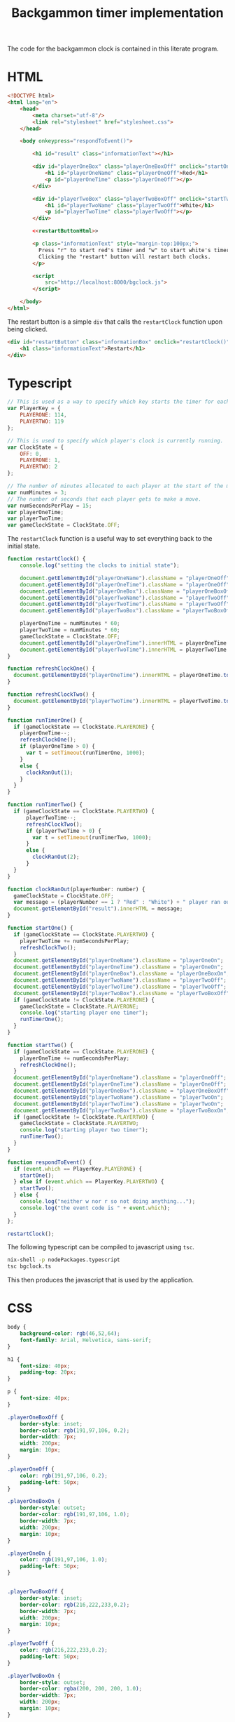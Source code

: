 #+title: Backgammon timer implementation

The code for the backgammon clock is contained in this literate program.

* HTML

#+begin_src html :noweb no-export :tangle backgammon-clock.html
  <!DOCTYPE html>
  <html lang="en">
      <head>
          <meta charset="utf-8"/>
          <link rel="stylesheet" href="stylesheet.css">
      </head>

      <body onkeypress="respondToEvent()">

          <h1 id="result" class="informationText"></h1>

          <div id="playerOneBox" class="playerOneBoxOff" onclick="startOne()">
              <h1 id="playerOneName" class="playerOneOff">Red</h1>
              <p id="playerOneTime" class="playerOneOff"></p>
          </div>

          <div id="playerTwoBox" class="playerTwoBoxOff" onclick="startTwo()">
              <h1 id="playerTwoName" class="playerTwoOff">White</h1>
              <p id="playerTwoTime" class="playerTwoOff"></p>
          </div>

          <<restartButtonHtml>>

          <p class="informationText" style="margin-top:100px;">
            Press "r" to start red's timer and "w" to start white's timer.
            Clicking the "restart" button will restart both clocks.
          </p>

          <script
              src="http://localhost:8000/bgclock.js">
          </script>

      </body>
  </html>
#+end_src

The restart button is a simple =div= that calls the =restartClock= function upon
being clicked.

#+name: restartButtonHtml
#+begin_src html :noweb yes
        <div id="restartButton" class="informationBox" onclick="restartClock()">
            <h1 class="informationText">Restart</h1>
        </div>
#+end_src

* Typescript

#+begin_src javascript :tangle bgclock.ts
// This is used as a way to specify which key starts the timer for each player.
var PlayerKey = {
    PLAYERONE: 114,
    PLAYERTWO: 119
};

// This is used to specify which player's clock is currently running.
var ClockState = {
    OFF: 0,
    PLAYERONE: 1,
    PLAYERTWO: 2
};

// The number of minutes allocated to each player at the start of the match.
var numMinutes = 3;
// The number of seconds that each player gets to make a move.
var numSecondsPerPlay = 15;
var playerOneTime;
var playerTwoTime;
var gameClockState = ClockState.OFF;
#+end_src

The =restartClock= function is a useful way to set everything back to the
initial state.

#+begin_src javascript :tangle bgclock.ts
function restartClock() {
    console.log("setting the clocks to initial state");

    document.getElementById("playerOneName").className = "playerOneOff";
    document.getElementById("playerOneTime").className = "playerOneOff";
    document.getElementById("playerOneBox").className = "playerOneBoxOff";
    document.getElementById("playerTwoName").className = "playerTwoOff";
    document.getElementById("playerTwoTime").className = "playerTwoOff";
    document.getElementById("playerTwoBox").className = "playerTwoBoxOff";

    playerOneTime = numMinutes * 60;
    playerTwoTime = numMinutes * 60;
    gameClockState = ClockState.OFF;
    document.getElementById("playerOneTime").innerHTML = playerOneTime.toString();
    document.getElementById("playerTwoTime").innerHTML = playerTwoTime.toString();
}
#+end_src

#+begin_src javascript :tangle bgclock.ts
function refreshClockOne() {
  document.getElementById("playerOneTime").innerHTML = playerOneTime.toString();
}

function refreshClockTwo() {
  document.getElementById("playerTwoTime").innerHTML = playerTwoTime.toString();
}

function runTimerOne() {
  if (gameClockState == ClockState.PLAYERONE) {
    playerOneTime--;
    refreshClockOne();
    if (playerOneTime > 0) {
      var t = setTimeout(runTimerOne, 1000);
    }
    else {
      clockRanOut(1);
    }
  }
}

function runTimerTwo() {
  if (gameClockState == ClockState.PLAYERTWO) {
      playerTwoTime--;
      refreshClockTwo();
      if (playerTwoTime > 0) {
        var t = setTimeout(runTimerTwo, 1000);
      }
      else {
        clockRanOut(2);
      }
  }
}
#+end_src

#+begin_src javascript :tangle bgclock.ts
function clockRanOut(playerNumber: number) {
  gameClockState = ClockState.OFF;
  var message = (playerNumber == 1 ? "Red" : "White") + " player ran out of time!";
  document.getElementById("result").innerHTML = message;
}

function startOne() {
  if (gameClockState == ClockState.PLAYERTWO) {
    playerTwoTime += numSecondsPerPlay;
    refreshClockTwo();
  }
  document.getElementById("playerOneName").className = "playerOneOn";
  document.getElementById("playerOneTime").className = "playerOneOn";
  document.getElementById("playerOneBox").className = "playerOneBoxOn";
  document.getElementById("playerTwoName").className = "playerTwoOff";
  document.getElementById("playerTwoTime").className = "playerTwoOff";
  document.getElementById("playerTwoBox").className = "playerTwoBoxOff";
  if (gameClockState != ClockState.PLAYERONE) {
    gameClockState = ClockState.PLAYERONE;
    console.log("starting player one timer");
    runTimerOne();
  }
}

function startTwo() {
  if (gameClockState == ClockState.PLAYERONE) {
    playerOneTime += numSecondsPerPlay;
    refreshClockOne();
  }
  document.getElementById("playerOneName").className = "playerOneOff";
  document.getElementById("playerOneTime").className = "playerOneOff";
  document.getElementById("playerOneBox").className = "playerOneBoxOff";
  document.getElementById("playerTwoName").className = "playerTwoOn";
  document.getElementById("playerTwoTime").className = "playerTwoOn";
  document.getElementById("playerTwoBox").className = "playerTwoBoxOn";
  if (gameClockState != ClockState.PLAYERTWO) {
    gameClockState = ClockState.PLAYERTWO;
    console.log("starting player two timer");
    runTimerTwo();
  }
}

function respondToEvent() {
  if (event.which == PlayerKey.PLAYERONE) {
    startOne();
  } else if (event.which == PlayerKey.PLAYERTWO) {
    startTwo();
  } else {
    console.log("neither w nor r so not doing anything...");
    console.log("the event code is " + event.which);
  }
};

restartClock();
#+end_src

The following typescript can be compiled to javascript using =tsc=.

#+begin_src sh
nix-shell -p nodePackages.typescript
tsc bgclock.ts
#+end_src

This then produces the javascript that is used by the application.

* CSS

#+begin_src css :tangle stylesheet.css
body {
    background-color: rgb(46,52,64);
    font-family: Arial, Helvetica, sans-serif;
}

h1 {
    font-size: 40px;
    padding-top: 20px;
}

p {
    font-size: 40px;
}

.playerOneBoxOff {
    border-style: inset;
    border-color: rgb(191,97,106, 0.2);
    border-width: 7px;
    width: 200px;
    margin: 10px;
}

.playerOneOff {
    color: rgb(191,97,106, 0.2);
    padding-left: 50px;
}

.playerOneBoxOn {
    border-style: outset;
    border-color: rgb(191,97,106, 1.0);
    border-width: 7px;
    width: 200px;
    margin: 10px;
}

.playerOneOn {
    color: rgb(191,97,106, 1.0);
    padding-left: 50px;
}


.playerTwoBoxOff {
    border-style: inset;
    border-color: rgb(216,222,233,0.2);
    border-width: 7px;
    width: 200px;
    margin: 10px;
}

.playerTwoOff {
    color: rgb(216,222,233,0.2);
    padding-left: 50px;
}

.playerTwoBoxOn {
    border-style: outset;
    border-color: rgba(200, 200, 200, 1.0);
    border-width: 7px;
    width: 200px;
    margin: 10px;
}

.playerTwoOn {
    color: rgba(200, 200, 200, 1.0);
    padding-left: 50px;
}

.informationBox {
    border-style: outset;
    border-color: rgb(94,129,172);
    border-width: 7px;
    width: 200px;
    margin: 10px;
}

.informationText {
    font-size: 20px;
    color: rgb(94,129,172);
    padding: 10px;
}
#+end_src
